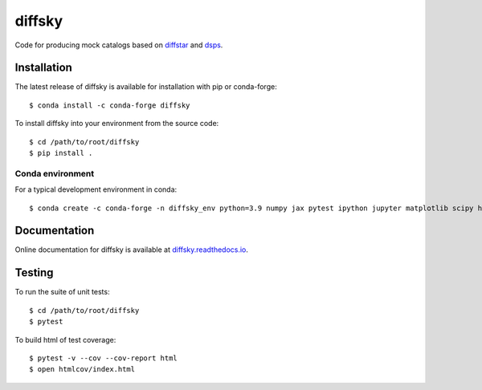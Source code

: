 diffsky
============

Code for producing mock catalogs based on 
`diffstar <https://diffstar.readthedocs.io/en/latest/>`_ 
and `dsps <https://dsps.readthedocs.io/en/latest/>`_.

Installation
------------
The latest release of diffsky is available for installation with pip or conda-forge::

    $ conda install -c conda-forge diffsky


To install diffsky into your environment from the source code::

    $ cd /path/to/root/diffsky
    $ pip install .


Conda environment
~~~~~~~~~~~~~~~~~
For a typical development environment in conda::

    $ conda create -c conda-forge -n diffsky_env python=3.9 numpy jax pytest ipython jupyter matplotlib scipy h5py diffmah diffstar dsps diffsky


Documentation
-------------

Online documentation for diffsky is available at 
`diffsky.readthedocs.io <https://diffsky.readthedocs.io/en/latest/>`_.

Testing
-------
To run the suite of unit tests::

    $ cd /path/to/root/diffsky
    $ pytest

To build html of test coverage::

    $ pytest -v --cov --cov-report html
    $ open htmlcov/index.html


